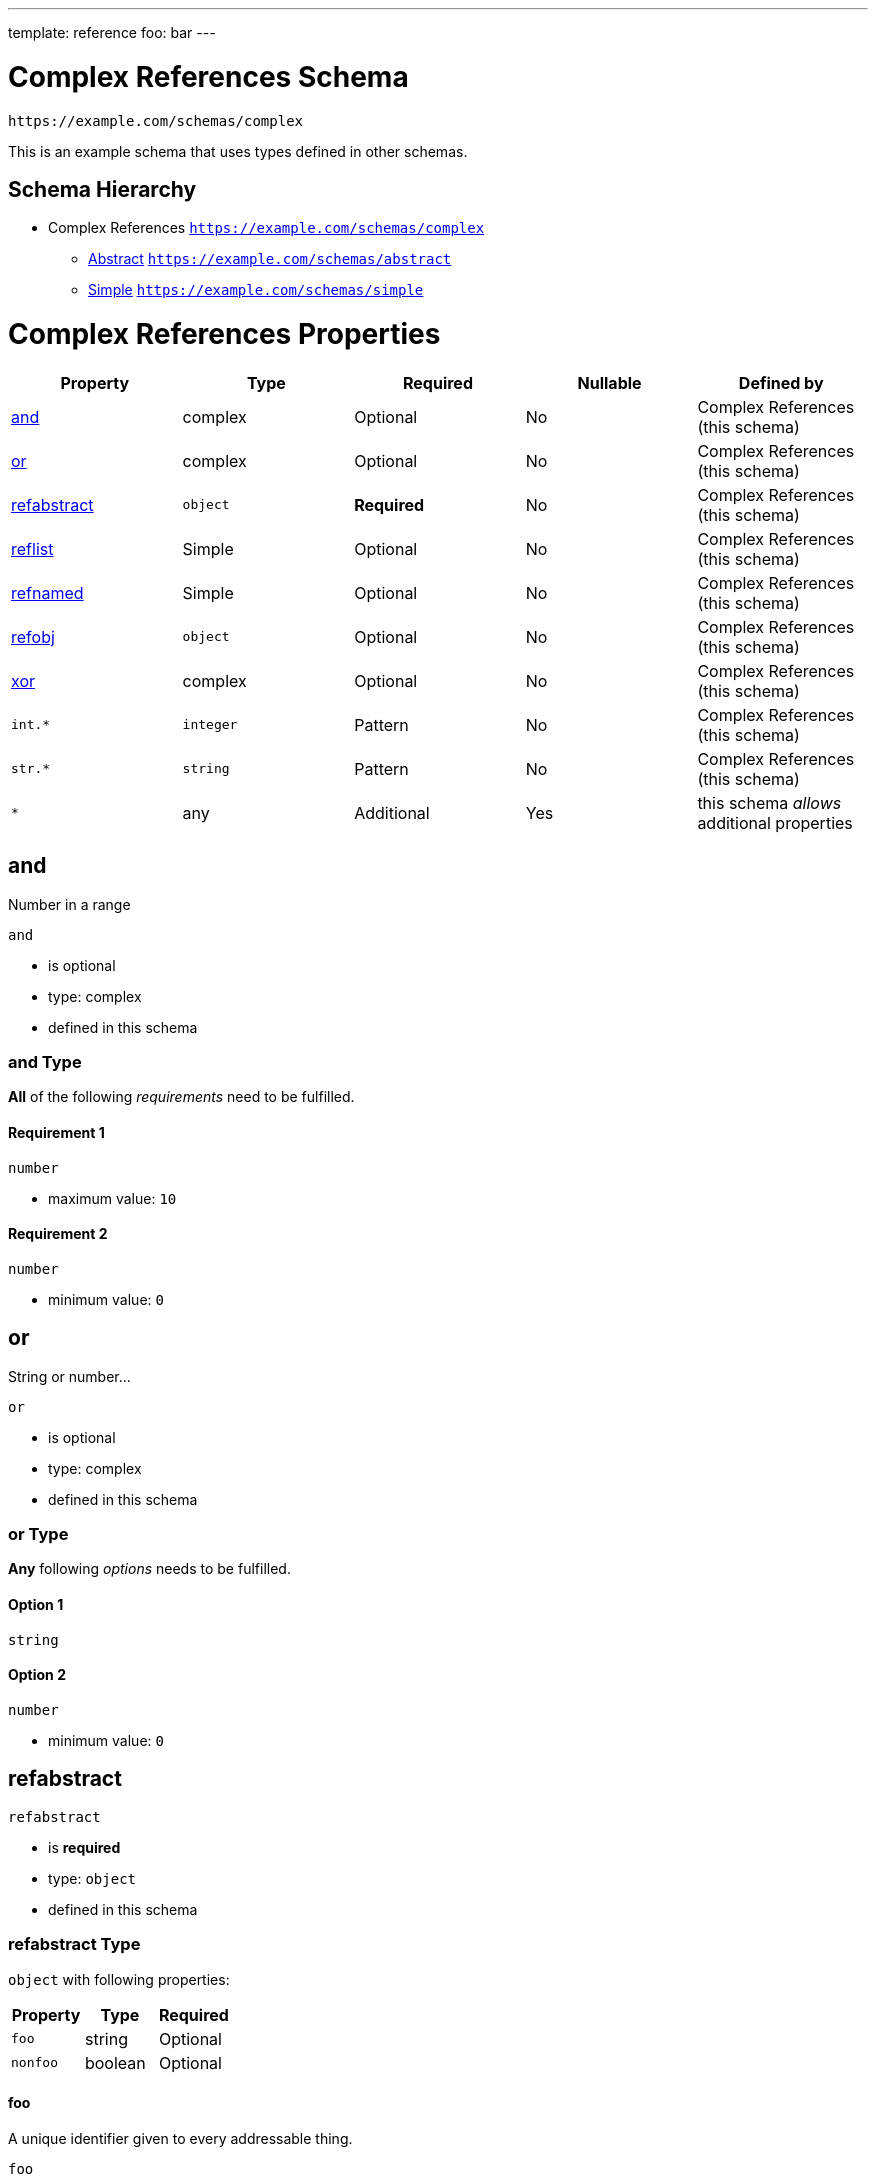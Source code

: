 ---
template: reference
foo: bar
---

= Complex References Schema

....
https://example.com/schemas/complex
....

This is an example schema that uses types defined in other schemas.

== Schema Hierarchy

* Complex References `https://example.com/schemas/complex`
** link:abstract.schema.asciidoc[Abstract] `https://example.com/schemas/abstract`
** link:simple.schema.asciidoc[Simple] `https://example.com/schemas/simple`

= Complex References Properties

|===
|Property |Type |Required |Nullable |Defined by

|xref:_and[and]
|complex
|Optional
|No
|Complex References (this schema)

|xref:_or[or]
|complex
|Optional
|No
|Complex References (this schema)

|xref:_refabstract[refabstract]
|`object`
|*Required*
|No
|Complex References (this schema)

|xref:_reflist[reflist]
|Simple
|Optional
|No
|Complex References (this schema)

|xref:_refnamed[refnamed]
|Simple
|Optional
|No
|Complex References (this schema)

|xref:_refobj[refobj]
|`object`
|Optional
|No
|Complex References (this schema)

|xref:_xor[xor]
|complex
|Optional
|No
|Complex References (this schema)

|`int.*`
|`integer`
|Pattern
|No
|Complex References (this schema)

|`str.*`
|`string`
|Pattern
|No
|Complex References (this schema)

|`*`
|any
|Additional
|Yes
|this schema _allows_ additional properties
|===

== and

Number in a range

`and`

* is optional
* type: complex
* defined in this schema

=== and Type

*All* of the following _requirements_ need to be fulfilled.

==== Requirement 1

`number`

* maximum value: `10`

==== Requirement 2

`number`

* minimum value: `0`

== or

String or number…

`or`

* is optional
* type: complex
* defined in this schema

=== or Type

*Any* following _options_ needs to be fulfilled.

==== Option 1

`string`

==== Option 2

`number`

* minimum value: `0`

== refabstract

`refabstract`

* is *required*
* type: `object`
* defined in this schema

=== refabstract Type

`object` with following properties:

|===
|Property |Type |Required

|`foo`
|string
|Optional

|`nonfoo`
|boolean
|Optional
|===

==== foo

A unique identifier given to every addressable thing.

`foo`

* is optional
* type: `string`

===== foo Type

`string`

==== nonfoo

This is not foo.

`nonfoo`

* is optional
* type: `const`

The value of this property *must* be equal to:

[source,json]
----
false
----

== reflist

`reflist`

* is optional
* type: Simple
* defined in this schema

=== reflist Type

Array type: Simple

All items must be of the type:

* link:simple.schema.asciidoc[Simple] – `https://example.com/schemas/simple`

== refnamed

`refnamed`

* is optional
* type: Simple
* defined in this schema

=== refnamed Type

* link:simple.schema.asciidoc[Simple] – `https://example.com/schemas/simple`

== refobj

`refobj`

* is optional
* type: `object`
* defined in this schema

=== refobj Type

`object` with following properties:

|===
|Property |Type |Required

|`foo`
|Simple
|Optional
|===

==== foo

`foo`

* is optional
* type: Simple

===== foo Type

* link:simple.schema.asciidoc[Simple] – `https://example.com/schemas/simple`

== xor

Exclusive choice.

`xor`

* is optional
* type: complex
* defined in this schema

=== xor Type

*One* of the following _conditions_ need to be fulfilled.

==== Condition 1

`number`

* maximum value: `0`

==== Condition 2

`number`

* minimum value: `10`

== Pattern: `int.*`

Applies to all properties that match the regular expression `int.*`

`int.*`

* is a property pattern
* type: `integer`
* defined in this schema

=== Pattern `int.*` Type

`integer`

== Pattern: `str.*`

Applies to all properties that match the regular expression `str.*`

`str.*`

* is a property pattern
* type: `string`
* defined in this schema

=== Pattern `str.*` Type

`string`
